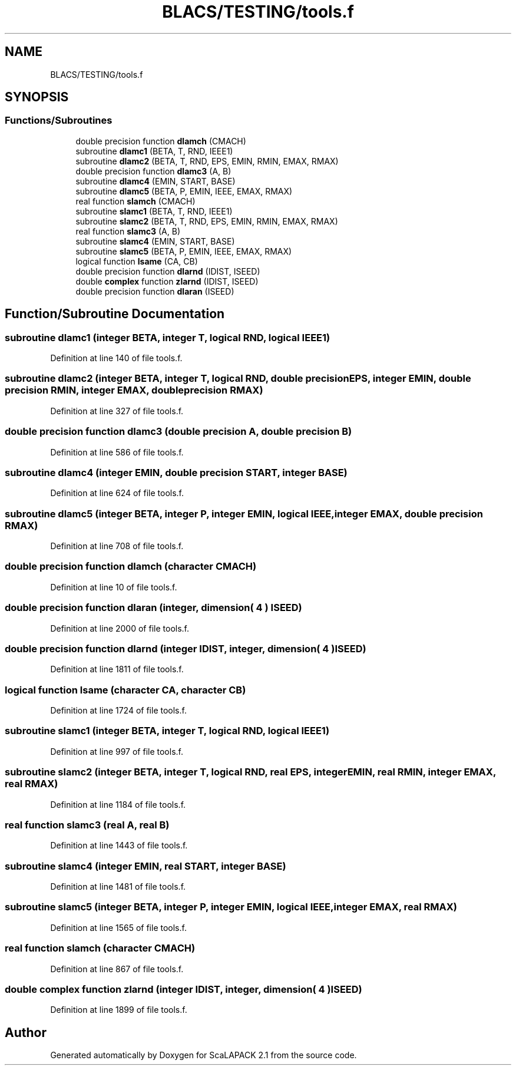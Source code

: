 .TH "BLACS/TESTING/tools.f" 3 "Sat Nov 16 2019" "Version 2.1" "ScaLAPACK 2.1" \" -*- nroff -*-
.ad l
.nh
.SH NAME
BLACS/TESTING/tools.f
.SH SYNOPSIS
.br
.PP
.SS "Functions/Subroutines"

.in +1c
.ti -1c
.RI "double precision function \fBdlamch\fP (CMACH)"
.br
.ti -1c
.RI "subroutine \fBdlamc1\fP (BETA, T, RND, IEEE1)"
.br
.ti -1c
.RI "subroutine \fBdlamc2\fP (BETA, T, RND, EPS, EMIN, RMIN, EMAX, RMAX)"
.br
.ti -1c
.RI "double precision function \fBdlamc3\fP (A, B)"
.br
.ti -1c
.RI "subroutine \fBdlamc4\fP (EMIN, START, BASE)"
.br
.ti -1c
.RI "subroutine \fBdlamc5\fP (BETA, P, EMIN, IEEE, EMAX, RMAX)"
.br
.ti -1c
.RI "real function \fBslamch\fP (CMACH)"
.br
.ti -1c
.RI "subroutine \fBslamc1\fP (BETA, T, RND, IEEE1)"
.br
.ti -1c
.RI "subroutine \fBslamc2\fP (BETA, T, RND, EPS, EMIN, RMIN, EMAX, RMAX)"
.br
.ti -1c
.RI "real function \fBslamc3\fP (A, B)"
.br
.ti -1c
.RI "subroutine \fBslamc4\fP (EMIN, START, BASE)"
.br
.ti -1c
.RI "subroutine \fBslamc5\fP (BETA, P, EMIN, IEEE, EMAX, RMAX)"
.br
.ti -1c
.RI "logical function \fBlsame\fP (CA, CB)"
.br
.ti -1c
.RI "double precision function \fBdlarnd\fP (IDIST, ISEED)"
.br
.ti -1c
.RI "double \fBcomplex\fP function \fBzlarnd\fP (IDIST, ISEED)"
.br
.ti -1c
.RI "double precision function \fBdlaran\fP (ISEED)"
.br
.in -1c
.SH "Function/Subroutine Documentation"
.PP 
.SS "subroutine dlamc1 (integer BETA, integer T, logical RND, logical IEEE1)"

.PP
Definition at line 140 of file tools\&.f\&.
.SS "subroutine dlamc2 (integer BETA, integer T, logical RND, double precision EPS, integer EMIN, double precision RMIN, integer EMAX, double precision RMAX)"

.PP
Definition at line 327 of file tools\&.f\&.
.SS "double precision function dlamc3 (double precision A, double precision B)"

.PP
Definition at line 586 of file tools\&.f\&.
.SS "subroutine dlamc4 (integer EMIN, double precision START, integer BASE)"

.PP
Definition at line 624 of file tools\&.f\&.
.SS "subroutine dlamc5 (integer BETA, integer P, integer EMIN, logical IEEE, integer EMAX, double precision RMAX)"

.PP
Definition at line 708 of file tools\&.f\&.
.SS "double precision function dlamch (character CMACH)"

.PP
Definition at line 10 of file tools\&.f\&.
.SS "double precision function dlaran (integer, dimension( 4 ) ISEED)"

.PP
Definition at line 2000 of file tools\&.f\&.
.SS "double precision function dlarnd (integer IDIST, integer, dimension( 4 ) ISEED)"

.PP
Definition at line 1811 of file tools\&.f\&.
.SS "logical function lsame (character CA, character CB)"

.PP
Definition at line 1724 of file tools\&.f\&.
.SS "subroutine slamc1 (integer BETA, integer T, logical RND, logical IEEE1)"

.PP
Definition at line 997 of file tools\&.f\&.
.SS "subroutine slamc2 (integer BETA, integer T, logical RND, real EPS, integer EMIN, real RMIN, integer EMAX, real RMAX)"

.PP
Definition at line 1184 of file tools\&.f\&.
.SS "real function slamc3 (real A, real B)"

.PP
Definition at line 1443 of file tools\&.f\&.
.SS "subroutine slamc4 (integer EMIN, real START, integer BASE)"

.PP
Definition at line 1481 of file tools\&.f\&.
.SS "subroutine slamc5 (integer BETA, integer P, integer EMIN, logical IEEE, integer EMAX, real RMAX)"

.PP
Definition at line 1565 of file tools\&.f\&.
.SS "real function slamch (character CMACH)"

.PP
Definition at line 867 of file tools\&.f\&.
.SS "double \fBcomplex\fP function zlarnd (integer IDIST, integer, dimension( 4 ) ISEED)"

.PP
Definition at line 1899 of file tools\&.f\&.
.SH "Author"
.PP 
Generated automatically by Doxygen for ScaLAPACK 2\&.1 from the source code\&.
